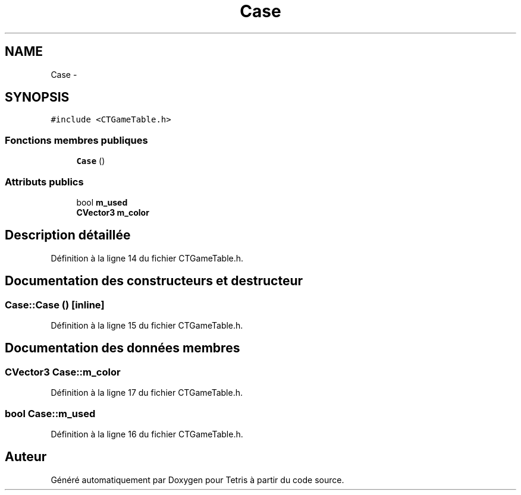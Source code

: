 .TH "Case" 3 "Vendredi Février 21 2014" "Version alpha" "Tetris" \" -*- nroff -*-
.ad l
.nh
.SH NAME
Case \- 
.SH SYNOPSIS
.br
.PP
.PP
\fC#include <CTGameTable\&.h>\fP
.SS "Fonctions membres publiques"

.in +1c
.ti -1c
.RI "\fBCase\fP ()"
.br
.in -1c
.SS "Attributs publics"

.in +1c
.ti -1c
.RI "bool \fBm_used\fP"
.br
.ti -1c
.RI "\fBCVector3\fP \fBm_color\fP"
.br
.in -1c
.SH "Description détaillée"
.PP 
Définition à la ligne 14 du fichier CTGameTable\&.h\&.
.SH "Documentation des constructeurs et destructeur"
.PP 
.SS "Case::Case ()\fC [inline]\fP"

.PP
Définition à la ligne 15 du fichier CTGameTable\&.h\&.
.SH "Documentation des données membres"
.PP 
.SS "\fBCVector3\fP Case::m_color"

.PP
Définition à la ligne 17 du fichier CTGameTable\&.h\&.
.SS "bool Case::m_used"

.PP
Définition à la ligne 16 du fichier CTGameTable\&.h\&.

.SH "Auteur"
.PP 
Généré automatiquement par Doxygen pour Tetris à partir du code source\&.
